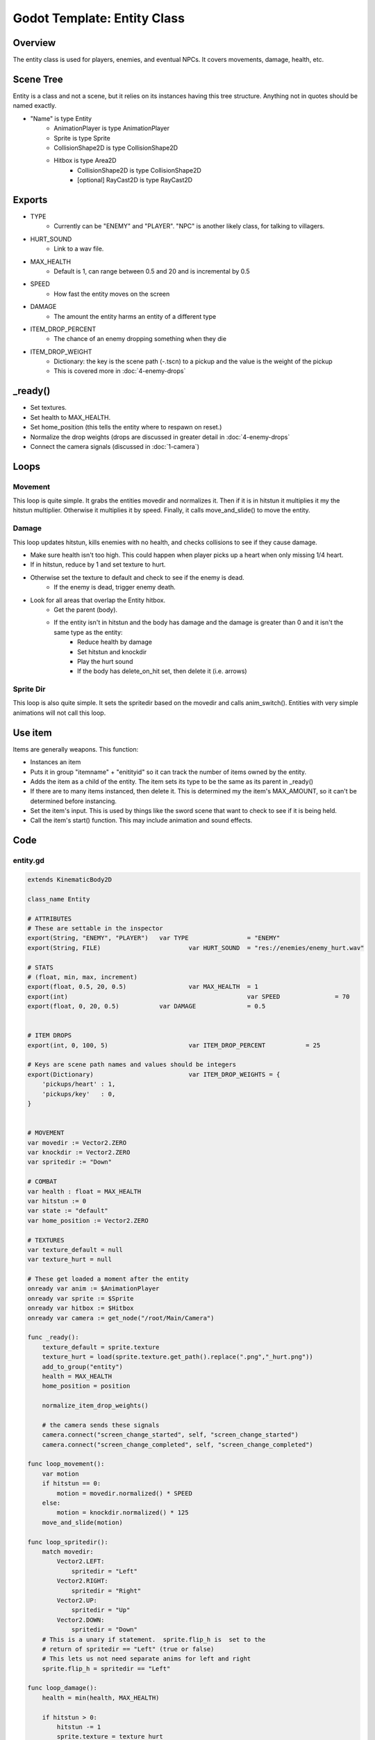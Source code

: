 Godot Template: Entity Class
================================================

Overview 
----------

The entity class is used for players, enemies, and eventual NPCs.  It covers movements, damage, 
health, etc.

Scene Tree 
-------------

Entity is a class and not a scene, but it relies on its instances having this tree structure.
Anything not in quotes should be named exactly.

* "Name" is type Entity
    * AnimationPlayer is type AnimationPlayer
    * Sprite is type Sprite 
    * CollisionShape2D is type CollisionShape2D
    * Hitbox is type Area2D
        * CollisionShape2D is type CollisionShape2D
        * [optional] RayCast2D is type RayCast2D


Exports
----------

* TYPE
    * Currently can be "ENEMY" and "PLAYER".  "NPC" is another likely class, for talking to villagers.
* HURT_SOUND
    * Link to a wav file.
* MAX_HEALTH
    * Default is 1, can range between 0.5 and 20 and is incremental by 0.5
* SPEED 
    * How fast the entity moves on the screen
* DAMAGE
    * The amount the entity harms an entity of a different type
* ITEM_DROP_PERCENT
    * The chance of an enemy dropping something when they die 
* ITEM_DROP_WEIGHT
    * Dictionary: the key is the scene path (-.tscn) to a pickup and the value is the weight of the pickup
    * This is covered more in :doc:`4-enemy-drops`

_ready()
-----------

* Set textures.
* Set health to MAX_HEALTH.
* Set home_position (this tells the entity where to respawn on reset.)
* Normalize the drop weights (drops are discussed in greater detail in :doc:`4-enemy-drops`
* Connect the camera signals (discussed in :doc:`1-camera`) 

Loops
---------

Movement
^^^^^^^^^^^

This loop is quite simple.  It grabs the entities movedir and normalizes it.  Then if it is in hitstun
it multiplies it my the hitstun multiplier.  Otherwise it multiplies it by speed.  Finally, it calls 
move_and_slide() to move the entity.

Damage 
^^^^^^^^

This loop updates hitstun, kills enemies with no health, and checks collisions to see if they cause damage.

* Make sure health isn't too high.  This could happen when player picks up a heart when only missing 1/4 heart.
* If in hitstun, reduce by 1 and set texture to hurt.
* Otherwise set the texture to default and check to see if the enemy is dead.
    * If the enemy is dead, trigger enemy death.
* Look for all areas that overlap the Entity hitbox.
    * Get the parent (body).
    * If the entity isn't in hitstun and the body has damage and the damage is greater than 0 and it isn't the same type as the entity:
        * Reduce health by damage 
        * Set hitstun and knockdir
        * Play the hurt sound
        * If the body has delete_on_hit set, then delete it (i.e. arrows)

Sprite Dir 
^^^^^^^^^^^^

This loop is also quite simple.  It sets the spritedir based on the movedir and calls anim_switch().
Entities with very simple animations will not call this loop.

Use item
-----------

Items are generally weapons. This function:

* Instances an item 
* Puts it in group "itemname" + "enitityid" so it can track the number of items owned by the entity.
* Adds the item as a child of the entity. The item sets its type to be the same as its parent in _ready() 
* If there are to many items instanced, then delete it.  This is determined my the item's MAX_AMOUNT, so it can't be determined before instancing.
* Set the item's input.  This is used by things like the sword scene that want to check to see if it is being held.
* Call the item's start() function.  This may include animation and sound effects.

  
Code 
--------

entity.gd 
^^^^^^^^^^^^

.. code-block:: gdscript

    extends KinematicBody2D

    class_name Entity

    # ATTRIBUTES
    # These are settable in the inspector
    export(String, "ENEMY", "PLAYER")	var TYPE 		= "ENEMY"
    export(String, FILE) 			var HURT_SOUND 	= "res://enemies/enemy_hurt.wav"

    # STATS
    # (float, min, max, increment)
    export(float, 0.5, 20, 0.5) 		var MAX_HEALTH 	= 1
    export(int) 						var SPEED 		= 70
    export(float, 0, 20, 0.5) 		var DAMAGE 		= 0.5


    # ITEM DROPS
    export(int, 0, 100, 5) 			var ITEM_DROP_PERCENT 		= 25

    # Keys are scene path names and values should be integers
    export(Dictionary) 				var ITEM_DROP_WEIGHTS = {
        'pickups/heart'	: 1,
        'pickups/key'	: 0,
    }


    # MOVEMENT
    var movedir := Vector2.ZERO
    var knockdir := Vector2.ZERO
    var spritedir := "Down"

    # COMBAT
    var health : float = MAX_HEALTH
    var hitstun := 0
    var state := "default"
    var home_position := Vector2.ZERO

    # TEXTURES
    var texture_default = null
    var texture_hurt = null

    # These get loaded a moment after the entity
    onready var anim := $AnimationPlayer
    onready var sprite := $Sprite
    onready var hitbox := $Hitbox
    onready var camera := get_node("/root/Main/Camera")

    func _ready():
        texture_default = sprite.texture
        texture_hurt = load(sprite.texture.get_path().replace(".png","_hurt.png"))
        add_to_group("entity")
        health = MAX_HEALTH
        home_position = position
        
        normalize_item_drop_weights()
        
        # the camera sends these signals
        camera.connect("screen_change_started", self, "screen_change_started")
        camera.connect("screen_change_completed", self, "screen_change_completed")

    func loop_movement():
        var motion
        if hitstun == 0:
            motion = movedir.normalized() * SPEED
        else:
            motion = knockdir.normalized() * 125
        move_and_slide(motion)

    func loop_spritedir():
        match movedir:
            Vector2.LEFT:
                spritedir = "Left"
            Vector2.RIGHT:
                spritedir = "Right"
            Vector2.UP:
                spritedir = "Up"
            Vector2.DOWN:
                spritedir = "Down"
        # This is a unary if statement.  sprite.flip_h is  set to the 
        # return of spritedir == "Left" (true or false)
        # This lets us not need separate anims for left and right
        sprite.flip_h = spritedir == "Left"

    func loop_damage():
        health = min(health, MAX_HEALTH)
        
        if hitstun > 0:
            hitstun -= 1
            sprite.texture = texture_hurt
        else:
            sprite.texture = texture_default
            if TYPE == "ENEMY" && health <= 0:
                enemy_death()
        
        for area in hitbox.get_overlapping_areas():
            var body = area.get_parent()
            
            # if the entity isn't in hitstun, and the overlapping body gives damage
            # and the overlapping body is of a different type
            if hitstun == 0 && body.get("DAMAGE") && body.get("DAMAGE") > 0 && body.get("TYPE") != TYPE:
                health -= body.DAMAGE
                hitstun = 10
                knockdir = global_position - body.global_position
                sfx.play(load(HURT_SOUND))
                
                if body.get("delete_on_hit") == true:
                    body.delete()

    func anim_switch(animation):
        var newanim = str(animation,spritedir)
        
        # if sprite dir is Left or Right
        if spritedir in ["Left","Right"]:
            newanim = str(animation,"Side")
        if anim.current_animation != newanim:
            anim.play(newanim)

    func use_item(item, input):
        var newitem = item.instance()
        var itemgroup = str(item,self)
        newitem.add_to_group(itemgroup)
        add_child(newitem)
        if get_tree().get_nodes_in_group(itemgroup).size() > newitem.MAX_AMOUNT:
            newitem.queue_free()
            return
        newitem.input = input
        newitem.start()

    func instance_scene(scene):
        var new_scene = scene.instance()
        new_scene.global_position = global_position
        get_parent().add_child(new_scene)

    func enemy_death():
        instance_scene(preload("res://enemies/enemy_death.tscn"))
        enemy_drop()
        queue_free()

    # When the enemy dies it may drop an item
    func enemy_drop():
        # drop is a number between 0 and 99
        var drop = randi() % 100
        
        # if drop is strictly less than our percentage, then drop something
        if drop < ITEM_DROP_PERCENT:
            # Here we are basically filling a hat with names.
            # For each key, we'll put [value] entries of the key into the list
            var drop_list = []
            for key in ITEM_DROP_WEIGHTS:
                for i in range(ITEM_DROP_WEIGHTS[key]):
                    drop_list.append(key)
            
            # index is a number between 0 and list size - 1
            var index = randi() % drop_list.size()
            # load the scene at index
            var scene = str("res://", drop_list[index], ".tscn")
            instance_scene(load(scene))

    func screen_change_started():
        set_physics_process(false)
        
        # if the entity is an entity and no longer on camera then reset it
        if TYPE == "ENEMY":
            if !camera.camera_rect.has_point(position):
                reset()

    func screen_change_completed():
        set_physics_process(true)
        
        # If the entity is an enemy and not on camera don't run physics_process
        if TYPE == "ENEMY":
            if !camera.camera_rect.has_point(position):
                set_physics_process(false)

    # creates a new identical entity with it's original position
    # deletes the current entity
    # this also resets health
    func reset():
        var new_instance = load(filename).instance()
        get_parent().add_child(new_instance)
        new_instance.position = home_position
        new_instance.home_position = home_position
        new_instance.set_physics_process(false)
        queue_free()

    # With the way we handle item drops, we don't want to have the total 
    # number get too big.  This keeps it below or around 100.
    func normalize_item_drop_weights():
        var sum = 0
        # force multiplier to be a float
        var multiplier = 1.0
        for key in ITEM_DROP_WEIGHTS:
            sum += round(ITEM_DROP_WEIGHTS[key])
        # if our sum is greater than 100 then we want then find the 
        # multiplier that will bring it close to 100
        if sum > 100:
            multiplier = 100/sum
        
        for key in ITEM_DROP_WEIGHTS:
            # First do the multiplier
            ITEM_DROP_WEIGHTS[key] = multiplier * float(ITEM_DROP_WEIGHTS[key])
            # if rounding it will make it zero (i.e. it was .4) then make it 1
            if ITEM_DROP_WEIGHTS[key] > 0 && round(ITEM_DROP_WEIGHTS[key]) == 0:
                ITEM_DROP_WEIGHTS[key] = 1
            else:
                ITEM_DROP_WEIGHTS[key] = round(ITEM_DROP_WEIGHTS[key])


    # put into helper script pls
    static func rand_direction():
        var new_direction = randi() % 4
        match new_direction:
            0:
                return Vector2.LEFT
            1:
                return Vector2.RIGHT
            2:
                return Vector2.UP
            3:
                return Vector2.DOWN

